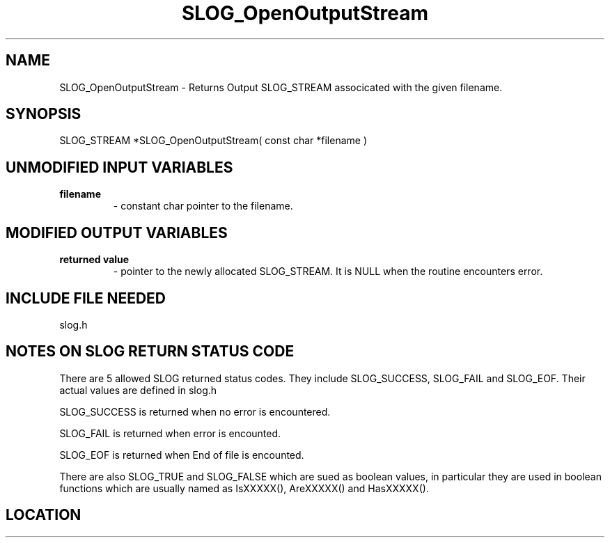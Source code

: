 .TH SLOG_OpenOutputStream 3 "8/12/1999" " " "SLOG_API"
.SH NAME
SLOG_OpenOutputStream \-  Returns Output SLOG_STREAM associcated with the given filename. 
.SH SYNOPSIS
.nf
SLOG_STREAM *SLOG_OpenOutputStream( const char *filename )
.fi
.SH UNMODIFIED INPUT VARIABLES 
.PD 0
.TP
.B filename 
- constant char pointer to the filename.
.PD 1

.SH MODIFIED OUTPUT VARIABLES 
.PD 0
.TP
.B returned value 
- pointer to the newly allocated SLOG_STREAM.  It is
NULL when the routine encounters error.
.PD 1

.SH INCLUDE FILE NEEDED 
slog.h


.SH NOTES ON SLOG RETURN STATUS CODE 
There are 5 allowed SLOG returned status codes.  They include
SLOG_SUCCESS, SLOG_FAIL and SLOG_EOF.  Their actual values
are defined in slog.h

SLOG_SUCCESS is returned when no error is encountered.

SLOG_FAIL is returned when error is encounted.

SLOG_EOF is returned when End of file is encounted.

There are also SLOG_TRUE and SLOG_FALSE which are sued as boolean
values, in particular they are used in boolean functions which
are usually named as IsXXXXX(), AreXXXXX() and HasXXXXX().
.br


.SH LOCATION
../src/slog_irec_write.c
